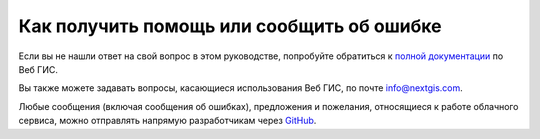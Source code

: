 .. _ngcom_help:

Как получить помощь или сообщить об ошибке
================================================

Если вы не нашли ответ на свой вопрос в этом руководстве, попробуйте обратиться к `полной документации <http://docs.nextgis.ru/docs_ngweb/source/toc.html>`_  по Веб ГИС.

Вы также можете задавать вопросы, касающиеся использования Веб ГИС, по почте info@nextgis.com. 

Любые сообщения (включая сообщения об ошибках), предложения и пожелания, относящиеся к работе облачного сервиса, можно отправлять напрямую разработчикам через `GitHub <https://github.com/nextgis/nextgis.com-webgis/issues>`_.
